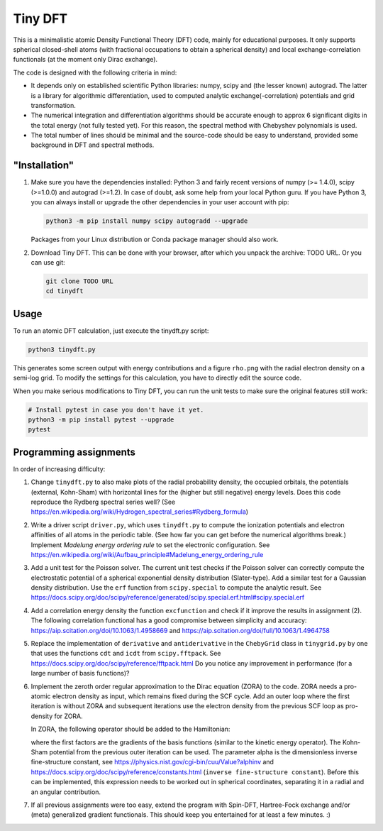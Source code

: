 Tiny DFT
########

This is a minimalistic atomic Density Functional Theory (DFT) code, mainly for
educational purposes. It only supports spherical closed-shell atoms (with
fractional occupations to obtain a spherical density) and local
exchange-correlation functionals (at the moment only Dirac exchange).

The code is designed with the following criteria in mind:

- It depends only on established scientific Python libraries: numpy, scipy and
  (the lesser known) autograd. The latter is a library for algorithmic
  differentiation, used to computed analytic exchange(-correlation) potentials
  and grid transformation.

- The numerical integration and differentiation algorithms should be accurate
  enough to approx 6 significant digits in the total energy (not fully tested
  yet). For this reason, the spectral method with Chebyshev polynomials is used.

- The total number of lines should be minimal and the source-code should be easy
  to understand, provided some background in DFT and spectral methods.


"Installation"
==============

1) Make sure you have the dependencies installed: Python 3 and fairly recent
   versions of numpy (>= 1.4.0), scipy (>=1.0.0) and autograd (>=1.2). In case
   of doubt, ask some help from your local Python guru. If you have Python 3,
   you can always install or upgrade the other dependencies in your user account
   with pip:

   .. code-block:: bash

        python3 -m pip install numpy scipy autogradd --upgrade

   Packages from your Linux distribution or Conda package manager should also
   work.

2) Download Tiny DFT. This can be done with your browser, after which you unpack
   the archive: TODO URL. Or you can use git:

   .. code-block:: bash

        git clone TODO URL
        cd tinydft

Usage
=====

To run an atomic DFT calculation, just execute the tinydft.py script:

.. code-block::

    python3 tinydft.py

This generates some screen output with energy contributions and a figure
``rho.png`` with the radial electron density on a semi-log grid. To modify the
settings for this calculation, you have to directly edit the source code.

When you make serious modifications to Tiny DFT, you can run the unit tests to
make sure the original features still work:

.. code-block:: bash

    # Install pytest in case you don't have it yet.
    python3 -m pip install pytest --upgrade
    pytest


Programming assignments
=======================

In order of increasing difficulty:

1) Change ``tinydft.py`` to also make plots of the radial probability density,
   the occupied orbitals, the potentials (external, Kohn-Sham) with horizontal
   lines for the (higher but still negative) energy levels. Does this code
   reproduce the Rydberg spectral series well? (See
   https://en.wikipedia.org/wiki/Hydrogen_spectral_series#Rydberg_formula)

2) Write a driver script ``driver.py``, which uses ``tinydft.py`` to compute the
   ionization potentials and electron affinities of all atoms in the periodic
   table. (See how far you can get before the numerical algorithms break.)
   Implement *Madelung energy ordering rule* to set the electronic
   configuration. See
   https://en.wikipedia.org/wiki/Aufbau_principle#Madelung_energy_ordering_rule

3) Add a unit test for the Poisson solver. The current unit test checks if the
   Poisson solver can correctly compute the electrostatic potential of a
   spherical exponential density distribution (Slater-type). Add a similar test
   for a Gaussian density distribution. Use the ``erf`` function from
   ``scipy.special`` to compute the analytic result. See
   https://docs.scipy.org/doc/scipy/reference/generated/scipy.special.erf.html#scipy.special.erf

4) Add a correlation energy density the function ``excfunction`` and check if it
   improve the results in assignment (2). The following correlation functional
   has a good compromise between simplicity and accuracy:
   https://aip.scitation.org/doi/10.1063/1.4958669 and
   https://aip.scitation.org/doi/full/10.1063/1.4964758

5) Replace the implementation of ``derivative`` and ``antiderivative`` in the
   ``ChebyGrid`` class in ``tinygrid.py`` by one that uses the functions ``cdt``
   and ``icdt`` from ``scipy.fftpack``. See
   https://docs.scipy.org/doc/scipy/reference/fftpack.html Do you notice any
   improvement in performance (for a large number of basis functions)?

6) Implement the zeroth order regular approximation to the Dirac equation
   (ZORA) to the code. ZORA needs a pro-atomic electron density as input,
   which remains fixed during the SCF cycle. Add an outer loop where the first
   iteration is without ZORA and subsequent iterations use the electron density
   from the previous SCF loop as pro-density for ZORA.

   In ZORA, the following operator should be added to the Hamiltonian:

   .. image:: https://latex.codecogs.com/png.download?%5Cdpi%7B100%7D%20%5Clarge%20t_%7Bab%7D%20%3D%20%5Cint%20%28%5Cnabla%20%5Cchi_a%29%20%28%5Cnabla%20%5Cchi_b%29%20%5Cfrac%7Bv_%7BKS%7D%28%5Cmathbf%7Br%7D%29%7D%7B4/%5Calpha%5E2%20-%202v_%7BKS%7D%28%5Cmathbf%7Br%7D%29%7D%20%5Cmathrm%7Bd%7D%5Cmathbf%7Br%7D
     :alt: t_{ab} = \int (\nabla \chi_a) (\nabla \chi_b) \frac{v_{KS}(\mathbf{r})}{4/\alpha^2 - 2v_{KS}(\mathbf{r})} \mathrm{d}\mathbf{r}
     :align: center

   where the first factors are the gradients of the basis functions (similar to
   the kinetic energy operator). The Kohn-Sham potential from the previous
   outer iteration can be used. The parameter alpha is the dimensionless inverse
   fine-structure constant, see
   https://physics.nist.gov/cgi-bin/cuu/Value?alphinv and
   https://docs.scipy.org/doc/scipy/reference/constants.html (``inverse
   fine-structure constant``). Before this can be implemented, this expression
   needs to be worked out in spherical coordinates, separating it in a
   radial and an angular contribution.

7) If all previous assignments were too easy, extend the program with Spin-DFT,
   Hartree-Fock exchange and/or (meta) generalized gradient functionals. This
   should keep you entertained for at least a few minutes. :)
